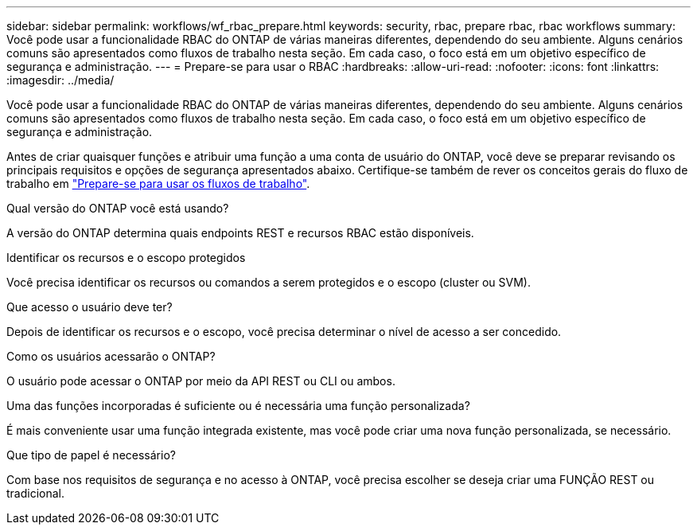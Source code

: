 ---
sidebar: sidebar 
permalink: workflows/wf_rbac_prepare.html 
keywords: security, rbac, prepare rbac, rbac workflows 
summary: Você pode usar a funcionalidade RBAC do ONTAP de várias maneiras diferentes, dependendo do seu ambiente. Alguns cenários comuns são apresentados como fluxos de trabalho nesta seção. Em cada caso, o foco está em um objetivo específico de segurança e administração. 
---
= Prepare-se para usar o RBAC
:hardbreaks:
:allow-uri-read: 
:nofooter: 
:icons: font
:linkattrs: 
:imagesdir: ../media/


[role="lead"]
Você pode usar a funcionalidade RBAC do ONTAP de várias maneiras diferentes, dependendo do seu ambiente. Alguns cenários comuns são apresentados como fluxos de trabalho nesta seção. Em cada caso, o foco está em um objetivo específico de segurança e administração.

Antes de criar quaisquer funções e atribuir uma função a uma conta de usuário do ONTAP, você deve se preparar revisando os principais requisitos e opções de segurança apresentados abaixo. Certifique-se também de rever os conceitos gerais do fluxo de trabalho em link:../workflows/prepare_workflows.html["Prepare-se para usar os fluxos de trabalho"].

.Qual versão do ONTAP você está usando?
A versão do ONTAP determina quais endpoints REST e recursos RBAC estão disponíveis.

.Identificar os recursos e o escopo protegidos
Você precisa identificar os recursos ou comandos a serem protegidos e o escopo (cluster ou SVM).

.Que acesso o usuário deve ter?
Depois de identificar os recursos e o escopo, você precisa determinar o nível de acesso a ser concedido.

.Como os usuários acessarão o ONTAP?
O usuário pode acessar o ONTAP por meio da API REST ou CLI ou ambos.

.Uma das funções incorporadas é suficiente ou é necessária uma função personalizada?
É mais conveniente usar uma função integrada existente, mas você pode criar uma nova função personalizada, se necessário.

.Que tipo de papel é necessário?
Com base nos requisitos de segurança e no acesso à ONTAP, você precisa escolher se deseja criar uma FUNÇÃO REST ou tradicional.
